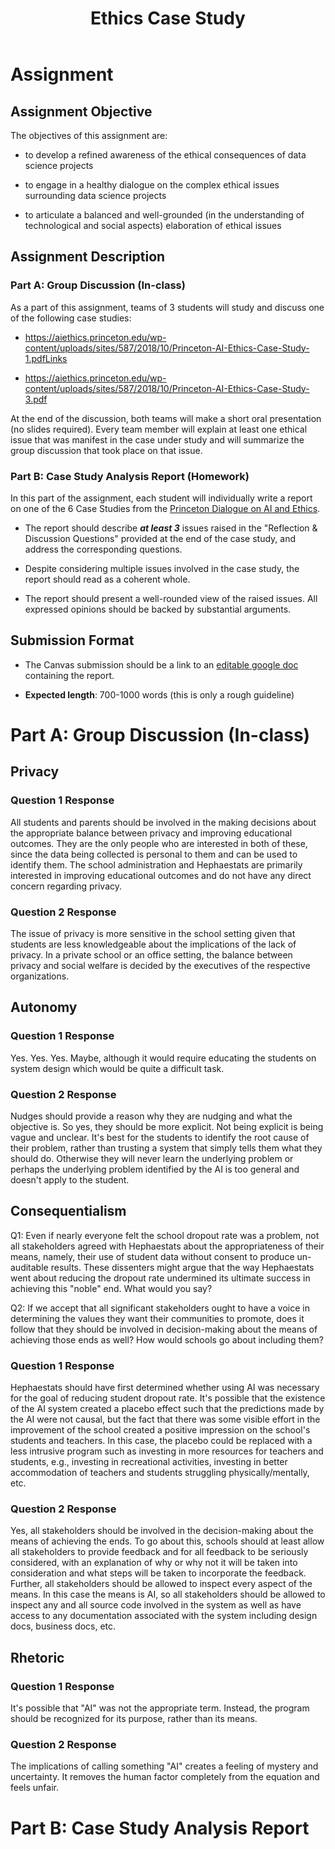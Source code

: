#+TITLE: Ethics Case Study

* Assignment

** Assignment Objective

The objectives of this assignment are:

- to develop a refined awareness of the ethical consequences of data science projects

- to engage in a healthy dialogue on the complex ethical issues surrounding data science projects

- to articulate a balanced and well-grounded (in the understanding of technological and social aspects) elaboration of ethical issues

** Assignment Description

*** Part A: Group Discussion (In-class)

As a part of this assignment, teams of 3 students will study and discuss one of the following case studies:

- https://aiethics.princeton.edu/wp-content/uploads/sites/587/2018/10/Princeton-AI-Ethics-Case-Study-1.pdfLinks

- https://aiethics.princeton.edu/wp-content/uploads/sites/587/2018/10/Princeton-AI-Ethics-Case-Study-3.pdf

At the end of the discussion, both teams will make a short oral presentation (no slides required).
Every team member will explain at least one ethical issue that was manifest in the case under study and will summarize the group discussion that took place on that issue.

*** Part B: Case Study Analysis Report (Homework)

In this part of the assignment, each student will individually write a report on one of the 6 Case Studies from the [[https://aiethics.princeton.edu/case-studies/case-study-pdfs/][Princeton Dialogue on AI and Ethics]].

- The report should describe */at least 3/* issues raised in the "Reflection & Discussion Questions" provided at the end of the case study, and address the corresponding questions.

- Despite considering multiple issues involved in the case study, the report should read as a coherent whole.

- The report should present a well-rounded view of the raised issues.
  All expressed opinions should be backed by substantial arguments.

** Submission Format

- The Canvas submission should be a link to an _editable google doc_ containing the report.

- *Expected length*: 700-1000 words (this is only a rough guideline)

* Part A: Group Discussion (In-class)

** Privacy

*** Question 1 Response

All students and parents should be involved in the making decisions about the appropriate balance between privacy and improving educational outcomes.
They are the only people who are interested in both of these, since the data being collected is personal to them and can be used to identify them.
The school administration and Hephaestats are primarily interested in improving educational outcomes and do not have any direct concern regarding privacy.

*** Question 2 Response

The issue of privacy is more sensitive in the school setting given that students are less knowledgeable about the implications of the lack of privacy.
In a private school or an office setting, the balance between privacy and social welfare is decided by the executives of the respective organizations.

** Autonomy

*** Question 1 Response

Yes.
Yes.
Yes.
Maybe, although it would require educating the students on system design which would be quite a difficult task.

*** Question 2 Response

Nudges should provide a reason why they are nudging and what the objective is.
So yes, they should be more explicit.
Not being explicit is being vague and unclear.
It's best for the students to identify the root cause of their problem, rather than trusting a system that simply tells them what they should do.
Otherwise they will never learn the underlying problem or perhaps the underlying problem identified by the AI is too general and doesn't apply to the student.

** Consequentialism

Q1: Even if nearly everyone felt the school dropout rate was a problem, not all stakeholders agreed with Hephaestats about the appropriateness of their means, namely, their use of student data without consent to produce un-auditable results.
These dissenters might argue that the way Hephaestats went about reducing the dropout rate undermined its ultimate success in achieving this "noble" end.
What would you say?

Q2: If we accept that all significant stakeholders ought to have a voice in determining the values they want their communities to promote, does it follow that they should be involved in decision-making about the means of achieving those ends as well?
How would schools go about including them?

*** Question 1 Response

Hephaestats should have first determined whether using AI was necessary for the goal of reducing student dropout rate.
It's possible that the existence of the AI system created a placebo effect such that the predictions made by the AI were not causal, but the fact that there was some visible effort in the improvement of the school created a positive impression on the school's students and teachers.
In this case, the placebo could be replaced with a less intrusive program such as investing in more resources for teachers and students, e.g., investing in recreational activities, investing in better accommodation of teachers and students struggling physically/mentally, etc.

*** Question 2 Response

Yes, all stakeholders should be involved in the decision-making about the means of achieving the ends.
To go about this, schools should at least allow all stakeholders to provide feedback and for all feedback to be seriously considered, with an explanation of why or why not it will be taken into consideration and what steps will be taken to incorporate the feedback.
Further, all stakeholders should be allowed to inspect every aspect of the means.
In this case the means is AI, so all stakeholders should be allowed to inspect any and all source code involved in the system as well as have access to any documentation associated with the system including design docs, business docs, etc.

** Rhetoric

*** Question 1 Response

It's possible that "AI" was not the appropriate term.
Instead, the program should be recognized for its purpose, rather than its means.

*** Question 2 Response

The implications of calling something "AI" creates a feeling of mystery and uncertainty.
It removes the human factor completely from the equation and feels unfair.

* Part B: Case Study Analysis Report
